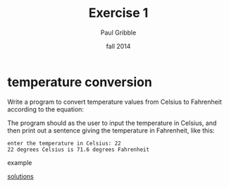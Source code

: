#+STARTUP: showall

#+TITLE:     Exercise 1
#+AUTHOR:    Paul Gribble
#+EMAIL:     paul@gribblelab.org
#+DATE:      fall 2014
#+OPTIONS: toc:nil html:t num:nil h:1
#+HTML_LINK_UP: http://www.gribblelab.org/scicomp/exercises.html
#+HTML_LINK_HOME: http://www.gribblelab.org/scicomp/index.html

* temperature conversion
Write a program to convert temperature values from Celsius to
Fahrenheit according to the equation:

\begin{equation}
	F = \frac{9}{5}C + 32
\end{equation}

The program should as the user to input the temperature in Celsius,
and then print out a sentence giving the temperature in Fahrenheit,
like this:

#+BEGIN_SRC example
enter the temperature in Celsius: 22
22 degrees Celsius is 71.6 degrees Fahrenheit
#+END_SRC example

[[file:e01sol.html][solutions]]


